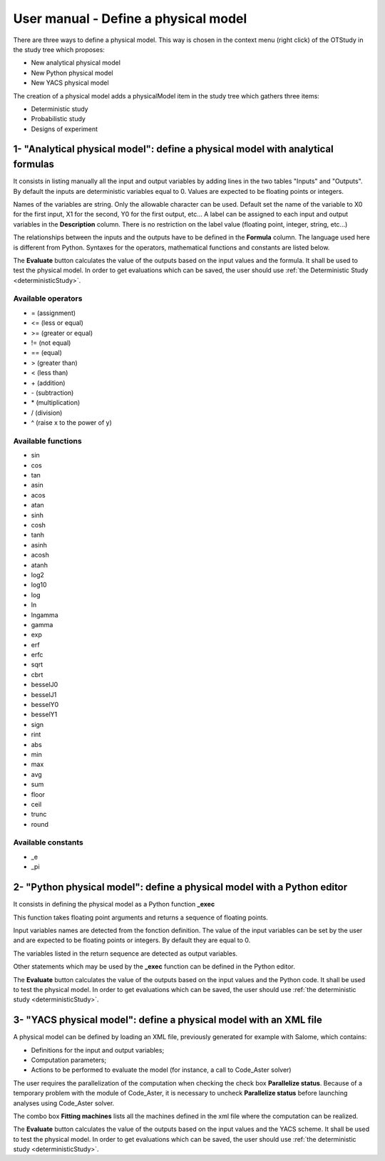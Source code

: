 =====================================
User manual - Define a physical model
=====================================


There are three ways to define a physical model. This way is chosen in the context menu
(right click) of the OTStudy in the study tree which proposes:

- New analytical physical model
- New Python physical model
- New YACS physical model

The creation of a physical model adds a physicalModel item in the study tree which gathers three
items:

- Deterministic study
- Probabilistic study
- Designs of experiment

1- "Analytical physical model": define a physical model with analytical formulas
================================================================================

It consists in listing manually all the input and output variables by adding
lines in the two tables "Inputs" and "Outputs".
By default the inputs are deterministic variables equal to 0. Values are expected
to be floating points or integers.

.. image:: /user_manual/graphical_interface/physical_model/analyticalPhysicalModel.png
    :align: center

Names of the variables are string. Only the allowable character can be used. Default set the name of the variable
to X0 for the first input, X1 for the second, Y0 for the first output, etc...
A label can be assigned to each input and output variables in the **Description** column. There is no restriction
on the label value (floating point, integer, string, etc...)

The relationships between the inputs and the outputs have to be defined in the **Formula** column.
The language used here is different from Python. Syntaxes for the operators, mathematical functions
and constants are listed below.

The **Evaluate** button calculates the value of the outputs based on the input values
and the formula. It shall be used to test the physical model. In order to get evaluations which can be saved,
the user should use :ref:`the Deterministic Study <deterministicStudy>`.

Available operators
~~~~~~~~~~~~~~~~~~~

- = (assignment)
- <= (less or equal)
- >= (greater or equal)
- != (not equal)
- == (equal)
- > (greater than)
- < (less than)
- \+ (addition)
- \- (subtraction)
- \* (multiplication)
- / (division)
- ^ (raise x to the power of y)

Available functions
~~~~~~~~~~~~~~~~~~~

- sin
- cos
- tan
- asin
- acos
- atan
- sinh
- cosh
- tanh
- asinh
- acosh
- atanh
- log2
- log10
- log
- ln
- lngamma
- gamma
- exp
- erf
- erfc
- sqrt
- cbrt
- besselJ0
- besselJ1
- besselY0
- besselY1
- sign
- rint
- abs
- min
- max
- avg
- sum
- floor
- ceil
- trunc
- round

Available constants
~~~~~~~~~~~~~~~~~~~

- _e
- _pi


2- "Python physical model": define a physical model with a Python editor
========================================================================

It consists in defining the physical model as a Python function **_exec**

.. image:: /user_manual/graphical_interface/physical_model/pythonPhysicalModel.png
    :align: center

This function takes floating point arguments and returns a sequence of floating points.

Input variables names are detected from the fonction definition.
The value of the input variables can be set by the user and are expected
to be floating points or integers. By default they are equal to 0.

The variables listed in the return sequence are detected as output variables.

Other statements which may be used by the **_exec** function can be defined in the Python editor.

The **Evaluate** button calculates the value of the outputs based on the input values
and the Python code. It shall be used to test the physical model. In order to get evaluations which can be saved,
the user should use :ref:`the deterministic study <deterministicStudy>`.

3- "YACS physical model": define a physical model with an XML file
==================================================================

A physical model can be defined by loading an XML file, previously generated for example with Salome,
which contains:

- Definitions for the input and output variables;

- Computation parameters;

- Actions to be performed to evaluate the model (for instance, a call to Code_Aster solver)

.. image:: /user_manual/graphical_interface/physical_model/YACSPhysicalModel.png
    :align: center

The user requires the parallelization of the computation when checking the check box
**Parallelize status**.
Because of a temporary problem with the module of Code_Aster, it is necessary to
uncheck **Parallelize status** before launching analyses using Code_Aster solver.

The combo box **Fitting machines** lists all the machines defined in the xml file where the computation
can be realized.

The **Evaluate** button calculates the value of the outputs based on the input values
and the YACS scheme. It shall be used to test the physical model. In order to get evaluations which can be saved,
the user should use :ref:`the deterministic study <deterministicStudy>`.

